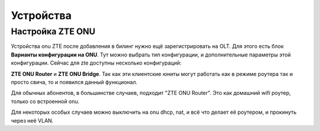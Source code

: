 Устройства
=============


.. _ai-pon-onu-zte-config:
Настройка ZTE ONU
------------------

Устройства onu ZTE после добавления в билинг нужно ещё
зарегистрировать на OLT. Для этого есть блок
**Варианты конфигурации на ONU**. Тут можно выбрать тип конфигурации,
и дополнительные параметры этой конфигурации. Сейчас для zte доступны
несколько конфигураций:

**ZTE ONU Router** и **ZTE ONU Bridge**. Так как эти клиентские юниты
могут работать как в режиме роутера так и просто свича, то и появился
данный функционал.

Для обычных абонентов, в большинстве случаев, подходит "ZTE ONU Router".
Это как домашний wifi роутер, только со встроенной onu.

Для некоторых особых случаев можно выключить на onu dhcp, nat, и всё что
делает её роутером, и прокинуть через неё VLAN.
